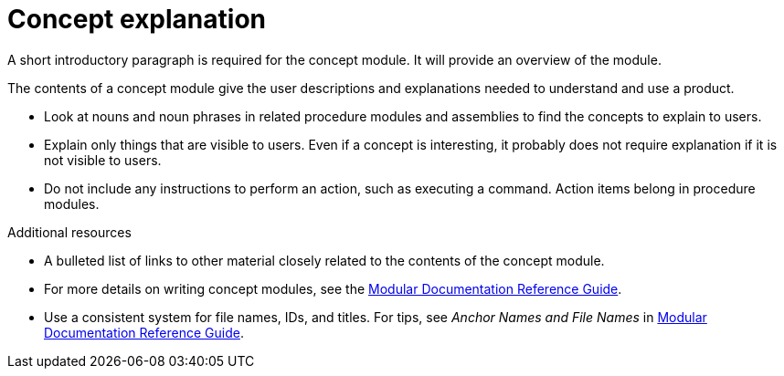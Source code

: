 = Concept explanation
//In the title of concept modules, include nouns or noun phrases that are used in the body text. This helps readers and search engines find the information quickly.
//Do not start the title of concept modules with a verb. See also _Wording of headings_ in _The IBM Style Guide_.

[role="_abstract"]
A short introductory paragraph is required for the concept module.
It will provide an overview of the module.

The contents of a concept module give the user descriptions and explanations needed to understand and use a product.

* Look at nouns and noun phrases in related procedure modules and assemblies to find the concepts to explain to users.
* Explain only things that are visible to users. Even if a concept is interesting, it probably does not require explanation if it is not visible to users.
* Do not include any instructions to perform an action, such as executing a command. Action items belong in procedure modules.

[role="_additional_resources"]
.Additional resources

* A bulleted list of links to other material closely related to the contents of the concept module.
* For more details on writing concept modules, see the link:https://github.com/redhat-documentation/modular-docs#modular-documentation-reference-guide[Modular Documentation Reference Guide].
* Use a consistent system for file names, IDs, and titles. For tips, see _Anchor Names and File Names_ in link:https://github.com/redhat-documentation/modular-docs#modular-documentation-reference-guide[Modular Documentation Reference Guide].
